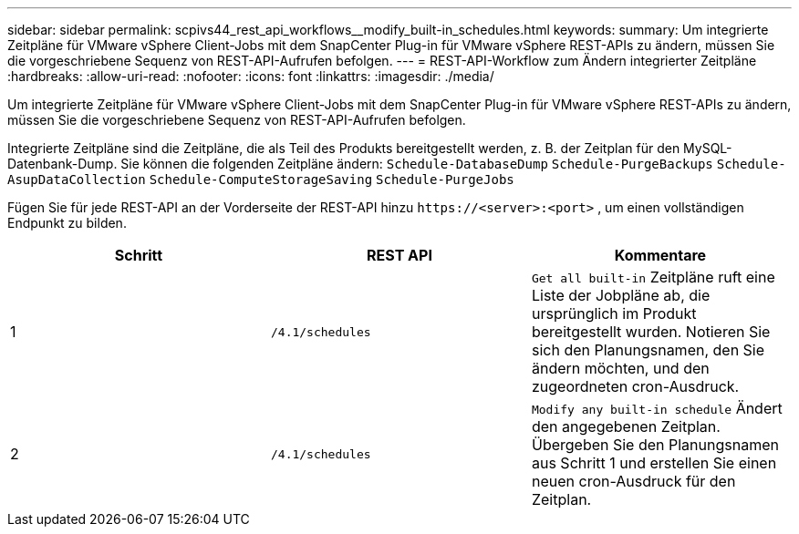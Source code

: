---
sidebar: sidebar 
permalink: scpivs44_rest_api_workflows__modify_built-in_schedules.html 
keywords:  
summary: Um integrierte Zeitpläne für VMware vSphere Client-Jobs mit dem SnapCenter Plug-in für VMware vSphere REST-APIs zu ändern, müssen Sie die vorgeschriebene Sequenz von REST-API-Aufrufen befolgen. 
---
= REST-API-Workflow zum Ändern integrierter Zeitpläne
:hardbreaks:
:allow-uri-read: 
:nofooter: 
:icons: font
:linkattrs: 
:imagesdir: ./media/


[role="lead"]
Um integrierte Zeitpläne für VMware vSphere Client-Jobs mit dem SnapCenter Plug-in für VMware vSphere REST-APIs zu ändern, müssen Sie die vorgeschriebene Sequenz von REST-API-Aufrufen befolgen.

Integrierte Zeitpläne sind die Zeitpläne, die als Teil des Produkts bereitgestellt werden, z. B. der Zeitplan für den MySQL-Datenbank-Dump. Sie können die folgenden Zeitpläne ändern:
`Schedule-DatabaseDump`
`Schedule-PurgeBackups`
`Schedule-AsupDataCollection`
`Schedule-ComputeStorageSaving`
`Schedule-PurgeJobs`

Fügen Sie für jede REST-API an der Vorderseite der REST-API hinzu `\https://<server>:<port>` , um einen vollständigen Endpunkt zu bilden.

|===
| Schritt | REST API | Kommentare 


| 1 | `/4.1/schedules` | `Get all built-in` Zeitpläne ruft eine Liste der Jobpläne ab, die ursprünglich im Produkt bereitgestellt wurden. Notieren Sie sich den Planungsnamen, den Sie ändern möchten, und den zugeordneten cron-Ausdruck. 


| 2 | `/4.1/schedules` | `Modify any built-in schedule` Ändert den angegebenen Zeitplan. Übergeben Sie den Planungsnamen aus Schritt 1 und erstellen Sie einen neuen cron-Ausdruck für den Zeitplan. 
|===